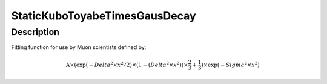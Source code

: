 .. _func-StaticKuboToyabeTimesGausDecay:

==============================
StaticKuboToyabeTimesGausDecay
==============================

.. index:: StaticKuboToyabeTimesGausDecay

Description
-----------

Fitting function for use by Muon scientists defined by:

.. math::

   \mbox{A}\times ( \exp(-{Delta}^2 \times {x}^2 / 2 ) \times ( 1 - ( {Delta}^2 \times {x}^2 ) ) \times  \frac 2 3 + \frac 1 3 ) \times \exp(-{Sigma}^2 \times {x}^2 )

.. attributes::

.. properties::

.. categories::

.. sourcelink::

